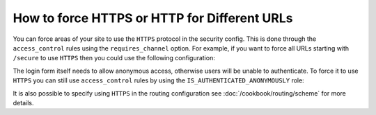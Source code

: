.. index::
   single: Security; Force HTTPS

How to force HTTPS or HTTP for Different URLs
=============================================

You can force areas of your site to use the ``HTTPS`` protocol in the security
config. This is done through the ``access_control`` rules using the ``requires_channel``
option. For example, if you want to force all URLs starting with ``/secure``
to use ``HTTPS`` then you could use the following configuration:

.. configuration-block::

        .. code-block:: yaml

            access_control:
                - path: ^/secure
                  roles: ROLE_ADMIN
                  requires_channel: https

        .. code-block:: xml

            <access-control>
                <rule path="^/secure" role="ROLE_ADMIN" requires_channel="https" />
            </access-control>

        .. code-block:: php

            'access_control' => array(
                array(
                    'path'             => '^/secure',
                    'role'             => 'ROLE_ADMIN',
                    'requires_channel' => 'https',
                ),
            ),

The login form itself needs to allow anonymous access, otherwise users will
be unable to authenticate. To force it to use ``HTTPS`` you can still use
``access_control`` rules by using the ``IS_AUTHENTICATED_ANONYMOUSLY``
role:

.. configuration-block::

        .. code-block:: yaml

            access_control:
                - path: ^/login
                  roles: IS_AUTHENTICATED_ANONYMOUSLY
                  requires_channel: https

        .. code-block:: xml

            <access-control>
                <rule path="^/login"
                      role="IS_AUTHENTICATED_ANONYMOUSLY"
                      requires_channel="https" />
            </access-control>

        .. code-block:: php

            'access_control' => array(
                array(
                    'path'             => '^/login',
                    'role'             => 'IS_AUTHENTICATED_ANONYMOUSLY',
                    'requires_channel' => 'https',
                ),
            ),

It is also possible to specify using ``HTTPS`` in the routing configuration
see :doc:`/cookbook/routing/scheme` for more details.
